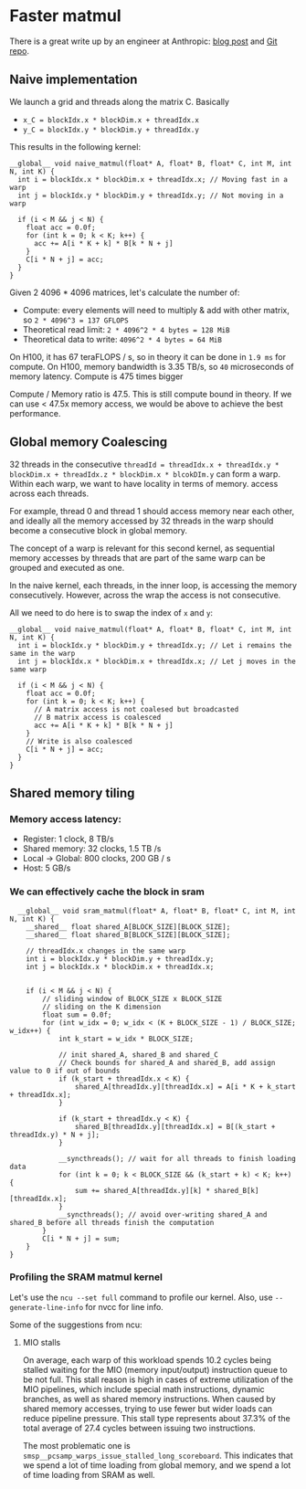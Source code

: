 * Faster matmul
There is a great write up by an engineer at Anthropic:
[[https://siboehm.com/articles/22/CUDA-MMM][blog post]] and [[https://github.com/siboehm/SGEMM_CUDA][Git repo]].

** Naive implementation
We launch a grid and threads along the matrix C. Basically
- ~x_C = blockIdx.x * blockDim.x + threadIdx.x~
- ~y_C = blockIdx.y * blockDim.y + threadIdx.y~

This results in the following kernel:
#+begin_src cuda
  __global__ void naive_matmul(float* A, float* B, float* C, int M, int N, int K) {
    int i = blockIdx.x * blockDim.x + threadIdx.x; // Moving fast in a warp
    int j = blockIdx.y * blockDim.y + threadIdx.y; // Not moving in a warp

    if (i < M && j < N) {
      float acc = 0.0f;
      for (int k = 0; k < K; k++) {
        acc += A[i * K + k] * B[k * N + j]
      }
      C[i * N + j] = acc;
    }
  }
#+end_src

Given 2 4096 * 4096 matrices, let's calculate the number of:
- Compute: every elements will need to multiply & add with other matrix, so ~2 * 4096^3 = 137 GFLOPS~
- Theoretical read limit: ~2 * 4096^2 * 4 bytes = 128 MiB~
- Theoretical data to write: ~4096^2 * 4 bytes = 64 MiB~

On H100, it has 67 teraFLOPS / s, so in theory it can be done in ~1.9 ms~ for compute.
On H100, memory bandwidth is 3.35 TB/s, so ~40~ microseconds of memory latency. Compute is 475 times bigger

Compute / Memory ratio is 47.5. This is still compute bound in theory. If we can use < 47.5x memory access,
we would be above to achieve the best performance.

** Global memory Coalescing

32 threads in the consecutive ~threadId = threadIdx.x + threadIdx.y * blockDim.x + threadIdx.z * blockDim.x * blcokDIm.y~ can form a warp.
Within each warp, we want to have locality in terms of memory.
access across each threads.

For example, thread 0 and thread 1 should access memory near each other, and ideally all the memory accessed by 32 threads
in the warp should become a consecutive block in global memory.

The concept of a warp is relevant for this second kernel,
as sequential memory accesses by threads that are part of the same warp can be grouped and executed as one.

In the naive kernel, each threads, in the inner loop, is accessing the memory consecutively. However, across the wrap
the access is not consecutive.


All we need to do here is to swap the index of ~x~ and ~y~:
#+begin_src cuda
  __global__ void naive_matmul(float* A, float* B, float* C, int M, int N, int K) {
    int i = blockIdx.y * blockDim.y + threadIdx.y; // Let i remains the same in the warp
    int j = blockIdx.x * blockDim.x + threadIdx.x; // Let j moves in the same warp

    if (i < M && j < N) {
      float acc = 0.0f;
      for (int k = 0; k < K; k++) {
        // A matrix access is not coalesed but broadcasted
        // B matrix access is coalesced
        acc += A[i * K + k] * B[k * N + j]
      }
      // Write is also coalesced
      C[i * N + j] = acc;
    }
  }
#+end_src



** Shared memory tiling
*** Memory access latency:
- Register: 1 clock, 8 TB/s
- Shared memory: 32 clocks, 1.5 TB /s
- Local -> Global: 800 clocks, 200 GB / s
- Host: 5 GB/s
*** We can effectively cache the block in sram
#+begin_src cuda
  __global__ void sram_matmul(float* A, float* B, float* C, int M, int N, int K) {
    __shared__ float shared_A[BLOCK_SIZE][BLOCK_SIZE];
    __shared__ float shared_B[BLOCK_SIZE][BLOCK_SIZE];

    // threadIdx.x changes in the same warp
    int i = blockIdx.y * blockDim.y + threadIdx.y;
    int j = blockIdx.x * blockDim.x + threadIdx.x;


    if (i < M && j < N) {
        // sliding window of BLOCK_SIZE x BLOCK_SIZE
        // sliding on the K dimension
        float sum = 0.0f;
        for (int w_idx = 0; w_idx < (K + BLOCK_SIZE - 1) / BLOCK_SIZE; w_idx++) {
            int k_start = w_idx * BLOCK_SIZE;

            // init shared_A, shared_B and shared_C
            // Check bounds for shared_A and shared_B, add assign value to 0 if out of bounds
            if (k_start + threadIdx.x < K) {
                shared_A[threadIdx.y][threadIdx.x] = A[i * K + k_start + threadIdx.x];
            }

            if (k_start + threadIdx.y < K) {
                shared_B[threadIdx.y][threadIdx.x] = B[(k_start + threadIdx.y) * N + j];
            }

            __syncthreads(); // wait for all threads to finish loading data
            for (int k = 0; k < BLOCK_SIZE && (k_start + k) < K; k++) {
                sum += shared_A[threadIdx.y][k] * shared_B[k][threadIdx.x];
            }
            __syncthreads(); // avoid over-writing shared_A and shared_B before all threads finish the computation
        }
        C[i * N + j] = sum;
    }
}
#+end_src
*** Profiling the SRAM matmul kernel

Let's use the ~ncu --set full~ command to profile our kernel.
Also, use ~--generate-line-info~ for nvcc for line info.

Some of the suggestions from ncu:
**** MIO stalls
On average, each warp of this workload spends 10.2 cycles being stalled waiting for the MIO (memory input/output) instruction queue to be not full.
This stall reason is high in cases of extreme utilization of the MIO pipelines,
which include special math instructions, dynamic branches, as well as shared memory instructions. When caused by shared memory accesses, trying to use fewer but wider loads can reduce pipeline pressure.
This stall type represents about 37.3% of the total average of 27.4 cycles between issuing two instructions.

The most problematic one is ~smsp__pcsamp_warps_issue_stalled_long_scoreboard~. This indicates that we spend a lot of time loading from global memory,
and we spend a lot of time loading from SRAM as well.



